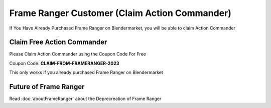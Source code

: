 
Frame Ranger Customer (Claim Action Commander)
----------------------------------------------

If You Have Already Purchased Frame Ranger on Blendermarket, you will be able to claim Action Commander 

Claim Free Action Commander
=============================

Please Claim Action Commander using the Coupon Code For Free 

Coupon Code: **CLAIM-FROM-FRAMERANGER-2023**

This only works if you already purchased Frame Ranger on Blendermarket

Future of Frame Ranger
=============================

Read :doc:`aboutFrameRanger` about the Deprecreation of Frame Ranger